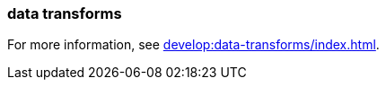 === data transforms
:term-name: data transforms
:hover-text: Framework to manipulate or enrich data written to Redpanda topics. You can develop custom data functions, which run asynchronously using a WebAssembly (Wasm) engine inside a Redpanda broker. 
:category: Redpanda features


For more information, see xref:develop:data-transforms/index.adoc[].
